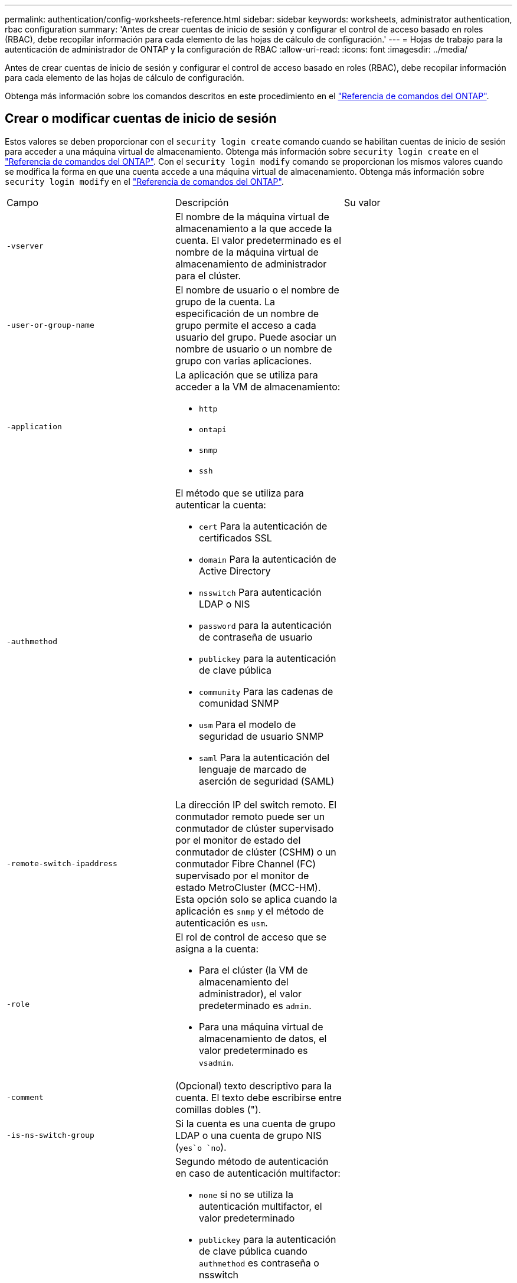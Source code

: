 ---
permalink: authentication/config-worksheets-reference.html 
sidebar: sidebar 
keywords: worksheets, administrator authentication, rbac configuration 
summary: 'Antes de crear cuentas de inicio de sesión y configurar el control de acceso basado en roles (RBAC), debe recopilar información para cada elemento de las hojas de cálculo de configuración.' 
---
= Hojas de trabajo para la autenticación de administrador de ONTAP y la configuración de RBAC
:allow-uri-read: 
:icons: font
:imagesdir: ../media/


[role="lead"]
Antes de crear cuentas de inicio de sesión y configurar el control de acceso basado en roles (RBAC), debe recopilar información para cada elemento de las hojas de cálculo de configuración.

Obtenga más información sobre los comandos descritos en este procedimiento en el link:https://docs.netapp.com/us-en/ontap-cli/["Referencia de comandos del ONTAP"^].



== Crear o modificar cuentas de inicio de sesión

Estos valores se deben proporcionar con el `security login create` comando cuando se habilitan cuentas de inicio de sesión para acceder a una máquina virtual de almacenamiento. Obtenga más información sobre `security login create` en el link:https://docs.netapp.com/us-en/ontap-cli/security-login-create.html["Referencia de comandos del ONTAP"^]. Con el `security login modify` comando se proporcionan los mismos valores cuando se modifica la forma en que una cuenta accede a una máquina virtual de almacenamiento. Obtenga más información sobre `security login modify` en el link:https://docs.netapp.com/us-en/ontap-cli/security-login-modify.html["Referencia de comandos del ONTAP"^].

[cols="3*"]
|===


| Campo | Descripción | Su valor 


 a| 
`-vserver`
 a| 
El nombre de la máquina virtual de almacenamiento a la que accede la cuenta. El valor predeterminado es el nombre de la máquina virtual de almacenamiento de administrador para el clúster.
 a| 



 a| 
`-user-or-group-name`
 a| 
El nombre de usuario o el nombre de grupo de la cuenta. La especificación de un nombre de grupo permite el acceso a cada usuario del grupo. Puede asociar un nombre de usuario o un nombre de grupo con varias aplicaciones.
 a| 



 a| 
`-application`
 a| 
La aplicación que se utiliza para acceder a la VM de almacenamiento:

* `http`
* `ontapi`
* `snmp`
* `ssh`

 a| 



 a| 
`-authmethod`
 a| 
El método que se utiliza para autenticar la cuenta:

* `cert` Para la autenticación de certificados SSL
* `domain` Para la autenticación de Active Directory
* `nsswitch` Para autenticación LDAP o NIS
* `password` para la autenticación de contraseña de usuario
* `publickey` para la autenticación de clave pública
* `community` Para las cadenas de comunidad SNMP
* `usm` Para el modelo de seguridad de usuario SNMP
* `saml` Para la autenticación del lenguaje de marcado de aserción de seguridad (SAML)

 a| 



 a| 
`-remote-switch-ipaddress`
 a| 
La dirección IP del switch remoto. El conmutador remoto puede ser un conmutador de clúster supervisado por el monitor de estado del conmutador de clúster (CSHM) o un conmutador Fibre Channel (FC) supervisado por el monitor de estado MetroCluster (MCC-HM). Esta opción solo se aplica cuando la aplicación es `snmp` y el método de autenticación es `usm`.
 a| 



 a| 
`-role`
 a| 
El rol de control de acceso que se asigna a la cuenta:

* Para el clúster (la VM de almacenamiento del administrador), el valor predeterminado es `admin`.
* Para una máquina virtual de almacenamiento de datos, el valor predeterminado es `vsadmin`.

 a| 



 a| 
`-comment`
 a| 
(Opcional) texto descriptivo para la cuenta. El texto debe escribirse entre comillas dobles (").
 a| 



 a| 
`-is-ns-switch-group`
 a| 
Si la cuenta es una cuenta de grupo LDAP o una cuenta de grupo NIS (`yes`o `no`).
 a| 



 a| 
`-second-authentication-method`
 a| 
Segundo método de autenticación en caso de autenticación multifactor:

* `none` si no se utiliza la autenticación multifactor, el valor predeterminado
* `publickey` para la autenticación de clave pública cuando `authmethod` es contraseña o nsswitch
* `password` para la autenticación de contraseña de usuario cuando la `authmethod` es clave pública
* `nsswitch` para la autenticación de contraseña de usuario cuando authmethod es publickey


El orden de autenticación es siempre la clave pública seguida de la contraseña.
 a| 



 a| 
`-is-ldap-fastbind`
 a| 
A partir de ONTAP 9.11.1, cuando se establece en true, habilita el enlace rápido LDAP para la autenticación nsswitch; el valor predeterminado es false. Para utilizar el enlace rápido de LDAP, el `-authentication-method` valor se debe definir en `nsswitch`. link:../nfs-admin/ldap-fast-bind-nsswitch-authentication-task.html["Utilice el enlace rápido LDAP para la autenticación nsswitch para SVM NFS de ONTAP"].
 a| 

|===


== Configurar la información de seguridad de Cisco Duo

Se proporcionan estos valores con `security login duo create` el comando cuando se habilita la autenticación de dos factores Cisco Duo con inicios de sesión SSH para una máquina virtual de almacenamiento. Obtenga más información sobre `security login duo create` en el link:https://docs.netapp.com/us-en/ontap-cli/security-login-duo-create.html["Referencia de comandos del ONTAP"^].

[cols="3*"]
|===


| Campo | Descripción | Su valor 


 a| 
`-vserver`
 a| 
El equipo virtual de almacenamiento (denominado Vserver en la CLI de ONTAP) al que se aplica la configuración de autenticación Duo.
 a| 



 a| 
`-integration-key`
 a| 
Su clave de integración, obtenida al registrar su aplicación SSH con Duo.
 a| 



 a| 
`-secret-key`
 a| 
Su clave secreta, obtenida al registrar su aplicación SSH con Duo.
 a| 



 a| 
`-api-host`
 a| 
El nombre de host de la API, obtenido al registrar su aplicación SSH con Duo. Por ejemplo:

[listing]
----
api-<HOSTNAME>.duosecurity.com
---- a| 



 a| 
`-fail-mode`
 a| 
En los errores de servicio o configuración que impiden la autenticación Duo, fallan `safe` (permitir acceso) o `secure` (denegar acceso). El valor por defecto es `safe`, lo que significa que la autenticación Duo se omite si falla debido a errores como el acceso al servidor API Duo.
 a| 



 a| 
`-http-proxy`
 a| 
Utilice el proxy HTTP especificado. Si el proxy HTTP requiere autenticación, incluya las credenciales en la URL del proxy. Por ejemplo:

[listing]
----
http-proxy=http://username:password@proxy.example.org:8080
---- a| 



 a| 
`-autopush`
 a| 
 `true`O `false`. El valor por defecto es `false`.  `true`Si , Duo envía automáticamente una solicitud de inicio de sesión push al teléfono del usuario, volviendo a una llamada telefónica si no está disponible la inserción. Tenga en cuenta que esto desactiva efectivamente la autenticación de contraseña.  `false`Si , se le solicita al usuario que elija un método de autenticación.

Cuando se configura con `autopush = true`, se recomienda establecer `max-prompts = 1`.
 a| 



 a| 
`-max-prompts`
 a| 
Si un usuario no se autentica con un segundo factor, Duo solicita al usuario que se autentique de nuevo. Esta opción establece el número máximo de peticiones de datos que Duo muestra antes de denegar el acceso. Debe ser `1` `2` , o `3`. El valor predeterminado es `1`.

Por ejemplo, cuando `max-prompts = 1`, el usuario necesita autenticarse correctamente en la primera petición de datos, mientras que `max-prompts = 2` si , el usuario introduce información incorrecta en la petición de datos inicial, se le pedirá que vuelva a autenticarse.

Cuando se configura con `autopush = true`, se recomienda establecer `max-prompts = 1`.

Para la mejor experiencia, un usuario con solo autenticación publickey siempre tendrá `max-prompts` establecido en `1`.
 a| 



 a| 
`-enabled`
 a| 
Active la autenticación de dos factores Duo. Establecido en `true` de forma predeterminada. Cuando está activada, la autenticación de dos factores Duo se aplica durante el inicio de sesión SSH de acuerdo con los parámetros configurados. Cuando Duo está desactivado (establecido en `false`), la autenticación Duo se ignora.
 a| 



 a| 
`-pushinfo`
 a| 
Esta opción proporciona información adicional en la notificación push, como el nombre de la aplicación o el servicio al que se accede. Esto ayuda a los usuarios a verificar que están iniciando sesión en el servicio correcto y proporciona una capa adicional de seguridad.
 a| 

|===


== Definir funciones personalizadas

Estos valores se proporcionan con el `security login role create` comando al definir un rol personalizado. Obtenga más información sobre `security login role create` en el link:https://docs.netapp.com/us-en/ontap-cli/security-login-role-create.html["Referencia de comandos del ONTAP"^].

[cols="3*"]
|===


| Campo | Descripción | Su valor 


 a| 
`-vserver`
 a| 
(Opcional) Nombre del equipo virtual de almacenamiento (denominado Vserver en la CLI de ONTAP) asociado al rol.
 a| 



 a| 
`-role`
 a| 
El nombre del rol.
 a| 



 a| 
`-cmddirname`
 a| 
El comando o el directorio de comandos al que tiene acceso el rol. Debe escribir los nombres de subdirectorio de comandos entre comillas dobles ("). Por ejemplo, `"volume snapshot"`. Debe introducir `DEFAULT` para especificar todos los directorios de comandos.
 a| 



 a| 
`-access`
 a| 
(Opcional) el nivel de acceso del rol. Para directorios de comandos:

* `none` (el valor predeterminado para los roles personalizados) deniega el acceso a los comandos del directorio de comandos
* `readonly` otorga acceso a los `show` comandos en el directorio de comandos y sus subdirectorios
* `all` otorga acceso a todos los comandos del directorio de comandos y sus subdirectorios


Para comandos _nonintrinsic_ (comandos que no terminan en `create`, , , `modify` `delete` o `show`):

* `none` (el valor predeterminado para los roles personalizados) deniega el acceso al comando
* `readonly` no es aplicable
* `all` otorga acceso al comando


Para conceder o denegar el acceso a comandos intrínsecos, debe especificar el directorio de comandos.
 a| 



 a| 
`-query`
 a| 
(Opcional) el objeto de consulta que se utiliza para filtrar el nivel de acceso, que se especifica en forma de una opción válida para el comando o para un comando en el directorio de comandos. El objeto de consulta debe escribirse entre comillas dobles ("). Por ejemplo, si el directorio de comandos es `volume`, el objeto de consulta `"-aggr aggr0"` habilitaría el acceso `aggr0` sólo para el agregado.
 a| 

|===


== Asociar una clave pública a una cuenta de usuario

Proporciona estos valores con `security login publickey create` el comando al asociar una clave pública SSH a una cuenta de usuario. Obtenga más información sobre `security login publickey create` en el link:https://docs.netapp.com/us-en/ontap-cli/security-login-publickey-create.html["Referencia de comandos del ONTAP"^].

[cols="3*"]
|===


| Campo | Descripción | Su valor 


 a| 
`-vserver`
 a| 
(Opcional) Nombre de la máquina virtual de almacenamiento a la que accede la cuenta.
 a| 



 a| 
`-username`
 a| 
El nombre de usuario de la cuenta. El valor por defecto `admin` , que es el nombre por defecto del administrador del cluster.
 a| 



 a| 
`-index`
 a| 
El número de índice de la clave pública. El valor predeterminado es 0 si la clave es la primera clave que se crea para la cuenta; de lo contrario, el valor predeterminado es uno más que el número de índice más alto existente para la cuenta.
 a| 



 a| 
`-publickey`
 a| 
La clave pública de OpenSSH. La clave debe escribirse entre comillas dobles (").
 a| 



 a| 
`-role`
 a| 
El rol de control de acceso que se asigna a la cuenta.
 a| 



 a| 
`-comment`
 a| 
(Opcional) texto descriptivo para la clave pública. El texto debe escribirse entre comillas dobles (").
 a| 



 a| 
`-x509-certificate`
 a| 
(Opcional) A partir de ONTAP 9.13.1, le permite gestionar la asociación de certificados X,509 con la clave pública SSH.

Cuando asocia un certificado X,509 a la clave pública SSH, ONTAP comprueba el inicio de sesión SSH para ver si este certificado es válido. Si ha caducado o se ha revocado, el inicio de sesión no está permitido y la clave pública SSH asociada está deshabilitada. Los posibles valores son los siguientes:

* `install`: Instale el certificado X,509 codificado PEM especificado y asócielo a la clave pública SSH. Incluya el texto completo del certificado que desea instalar.
* `modify`: Actualizar el certificado X,509 con codificación PEM existente con el certificado especificado y asociarlo con la clave pública SSH. Incluya el texto completo para el nuevo certificado.
* `delete`: Eliminar la asociación de certificados X,509 existente con la clave pública SSH.

 a| 

|===


== Configure los valores globales de autorización dinámica

A partir de ONTAP 9.15,1, proporcione estos valores con el `security dynamic-authorization modify` comando. Obtenga más información sobre `security dynamic-authorization modify` en el link:https://docs.netapp.com/us-en/ontap-cli/security-dynamic-authorization-modify.html["Referencia de comandos del ONTAP"^].

[cols="3*"]
|===


| Campo | Descripción | Su valor 


 a| 
`-vserver`
 a| 
Nombre de la máquina virtual de almacenamiento para la que se debe modificar la configuración de puntuación de confianza. Si omite este parámetro, se usará la configuración de nivel del clúster.
 a| 



 a| 
`-state`
 a| 
El modo de autorización dinámica. Los posibles valores son los siguientes:

* `disabled`: (Predeterminado) La autorización dinámica está desactivada.
* `visibility`: Este modo es útil para probar la autorización dinámica. En este modo, la puntuación de confianza se comprueba con cada actividad restringida, pero no se aplica. Sin embargo, se registra cualquier actividad que hubiera sido denegada o sujeta a problemas de autenticación adicionales.
* `enforced`: Destinado para su uso después de haber completado las pruebas con `visibility` MODE. En este modo, la puntuación de confianza se comprueba con cada actividad restringida y las restricciones de actividad se aplican si se cumplen las condiciones de restricción. El intervalo de supresión también se aplica, lo que evita problemas de autenticación adicionales dentro del intervalo especificado.

 a| 



 a| 
`-suppression-interval`
 a| 
Evita problemas de autenticación adicionales dentro del intervalo especificado. El intervalo está en formato ISO-8601 y acepta valores de 1 minuto a 1 hora inclusive. Si se establece en 0, el intervalo de supresión se desactiva y el usuario siempre se le solicita una comprobación de autenticación si es necesario.
 a| 



 a| 
`-lower-challenge-boundary`
 a| 
El límite inferior del porcentaje de desafío de autenticación multifactor (MFA). El rango válido es de 0 a 99. El valor 100 no es válido, ya que esto hace que se rechacen todas las solicitudes. El valor predeterminado es 0.
 a| 



 a| 
`-upper-challenge-boundary`
 a| 
Límite superior del porcentaje de comprobación de MFA. El rango válido es de 0 a 100. Debe ser igual o mayor que el valor del límite inferior. Un valor de 100 significa que cada solicitud será denegada o sujeta a un desafío de autenticación adicional; no hay solicitudes que se permitan sin un desafío. El valor predeterminado es 90.
 a| 

|===


== Instale un certificado digital de servidor firmado por CA

Proporciona estos valores con el `security certificate generate-csr` comando cuando se genera una solicitud de firma de certificación digital (CSR) para su uso en la autenticación de una máquina virtual de almacenamiento como un servidor SSL. Obtenga más información sobre `security certificate generate-csr` en el link:https://docs.netapp.com/us-en/ontap-cli/security-certificate-generate-csr.html["Referencia de comandos del ONTAP"^].

[cols="3*"]
|===


| Campo | Descripción | Su valor 


 a| 
`-common-name`
 a| 
El nombre del certificado, que es un nombre de dominio completo (FQDN) o un nombre común personalizado.
 a| 



 a| 
`-size`
 a| 
El número de bits de la clave privada. Cuanto mayor sea el valor, más segura será la clave. El valor predeterminado es `2048`. Los valores posibles son `512`, `1024`, `1536` y `2048`.
 a| 



 a| 
`-country`
 a| 
El país de la máquina virtual de almacenamiento, en un código de dos letras. El valor predeterminado es `US`. Para obtener una lista de códigos, consulte la link:https://docs.netapp.com/us-en/ontap-cli/index.html["Referencia de comandos del ONTAP"^].
 a| 



 a| 
`-state`
 a| 
El estado o la provincia de la máquina virtual de almacenamiento.
 a| 



 a| 
`-locality`
 a| 
La localidad de la máquina virtual de almacenamiento.
 a| 



 a| 
`-organization`
 a| 
La organización de la máquina virtual de almacenamiento.
 a| 



 a| 
`-unit`
 a| 
La unidad de la organización de la máquina virtual de almacenamiento.
 a| 



 a| 
`-email-addr`
 a| 
La dirección de correo electrónico del administrador de contacto para la máquina virtual de almacenamiento.
 a| 



 a| 
`-hash-function`
 a| 
Función de hash criptográfico para firmar el certificado. El valor predeterminado es `SHA256`. Los valores posibles son `SHA1` `SHA256` , y `MD5`.
 a| 

|===
Proporciona estos valores con `security certificate install` el comando al instalar un certificado digital firmado por CA para usarlo en la autenticación del clúster o de la máquina virtual de almacenamiento como un servidor SSL. En la siguiente tabla solo se muestran las opciones relevantes para la configuración de la cuenta. Obtenga más información sobre `security certificate install` en el link:https://docs.netapp.com/us-en/ontap-cli/security-certificate-install.html["Referencia de comandos del ONTAP"^].

[cols="3*"]
|===


| Campo | Descripción | Su valor 


 a| 
`-vserver`
 a| 
Nombre de la máquina virtual de almacenamiento en la que se va a instalar el certificado.
 a| 



 a| 
`-type`
 a| 
El tipo de certificado:

* `server` para certificados de servidor y certificados intermedios
* `client-ca` Para el certificado de clave pública de la CA raíz del cliente SSL
* `server-ca` Para el certificado de clave pública de la CA raíz del servidor SSL del que ONTAP es cliente
* `client` Para un certificado digital autofirmado o firmado por CA y una clave privada para ONTAP como cliente SSL

 a| 

|===


== Configurar el acceso al controlador de dominio de Active Directory

Estos valores se proporcionan con el `security login domain-tunnel create` comando cuando ya se configuró un servidor SMB para una máquina virtual de almacenamiento de datos y se desea configurar la máquina virtual de almacenamiento como una puerta de enlace o _túnel_ para el acceso de la controladora de dominio de Active Directory al clúster. Obtenga más información sobre `security login domain-tunnel create` en el link:https://docs.netapp.com/us-en/ontap-cli/security-login-domain-tunnel-create.html["Referencia de comandos del ONTAP"^].

[cols="3*"]
|===


| Campo | Descripción | Su valor 


 a| 
`-vserver`
 a| 
El nombre de la máquina virtual de almacenamiento para la que se configuró el servidor SMB.
 a| 

|===
Proporciona estos valores con `vserver active-directory create` el comando cuando no se configuró un servidor SMB y desea crear una cuenta de equipo virtual de almacenamiento en el dominio de Active Directory. Obtenga más información sobre `vserver active-directory create` en el link:https://docs.netapp.com/us-en/ontap-cli/vserver-active-directory-create.html["Referencia de comandos del ONTAP"^].

[cols="3*"]
|===


| Campo | Descripción | Su valor 


 a| 
`-vserver`
 a| 
Nombre de la máquina virtual de almacenamiento para la que desea crear una cuenta de equipo de Active Directory.
 a| 



 a| 
`-account-name`
 a| 
Nombre NetBIOS de la cuenta de equipo.
 a| 



 a| 
`-domain`
 a| 
El nombre de dominio completo (FQDN).
 a| 



 a| 
`-ou`
 a| 
La unidad organizativa del dominio. El valor predeterminado es `CN=Computers`. ONTAP agrega este valor al nombre de dominio para producir el nombre distintivo de Active Directory.
 a| 

|===


== Configurar el acceso a servidores LDAP o NIS

Debe proporcionar estos valores con `vserver services name-service ldap client create` el comando al crear una configuración de cliente LDAP para la máquina virtual de almacenamiento. Obtenga más información sobre `vserver services name-service ldap client create` en el link:https://docs.netapp.com/us-en/ontap-cli/vserver-services-name-service-ldap-client-create.html["Referencia de comandos del ONTAP"^].

En la tabla siguiente solo se muestran las opciones relevantes para la configuración de la cuenta:

[cols="3*"]
|===


| Campo | Descripción | Su valor 


 a| 
`-vserver`
 a| 
El nombre de la máquina virtual de almacenamiento para la configuración del cliente.
 a| 



 a| 
`-client-config`
 a| 
El nombre de la configuración del cliente.
 a| 



 a| 
`-ldap-servers`
 a| 
Lista separada por comas de direcciones IP y nombres de host para los servidores LDAP a los que se conecta el cliente.
 a| 



 a| 
`-schema`
 a| 
Esquema que utiliza el cliente para realizar consultas LDAP.
 a| 



 a| 
`-use-start-tls`
 a| 
Si el cliente utiliza Start TLS para cifrar la comunicación con el servidor LDAP (`true`o `false`).

[NOTE]
====
Start TLS solo es compatible para el acceso a las máquinas virtuales de almacenamiento de datos. No se admite para el acceso a las máquinas virtuales de almacenamiento de administradores.

==== a| 

|===
Proporciona estos valores con `vserver services name-service ldap create` el comando al asociar una configuración de cliente LDAP a la máquina virtual de almacenamiento. Obtenga más información sobre `vserver services name-service ldap create` en el link:https://docs.netapp.com/us-en/ontap-cli/vserver-services-name-service-ldap-create.html["Referencia de comandos del ONTAP"^].

[cols="3*"]
|===


| Campo | Descripción | Su valor 


 a| 
`-vserver`
 a| 
Nombre de la máquina virtual de almacenamiento a la que se asociará la configuración del cliente.
 a| 



 a| 
`-client-config`
 a| 
El nombre de la configuración del cliente.
 a| 



 a| 
`-client-enabled`
 a| 
Si la máquina virtual de almacenamiento puede utilizar la configuración de cliente LDAP (`true`o `false`).
 a| 

|===
Estos valores se proporcionan con `vserver services name-service nis-domain create` el comando al crear una configuración de dominio NIS en una máquina virtual de almacenamiento. Obtenga más información sobre `vserver services name-service nis-domain create` en el link:https://docs.netapp.com/us-en/ontap-cli/vserver-services-name-service-nis-domain-create.html["Referencia de comandos del ONTAP"^].

[cols="3*"]
|===


| Campo | Descripción | Su valor 


 a| 
`-vserver`
 a| 
Nombre de la máquina virtual de almacenamiento en la que se creará la configuración del dominio.
 a| 



 a| 
`-domain`
 a| 
El nombre del dominio.
 a| 



 a| 
`-nis-servers`
 a| 
Lista separada por comas de direcciones IP y nombres de host para los servidores NIS que utiliza la configuración de dominio.
 a| 

|===
Estos valores se proporcionan con el `vserver services name-service ns-switch create` comando cuando se especifica el orden de búsqueda para los orígenes del servicio de nombres. Obtenga más información sobre `vserver services name-service ns-switch create` en el link:https://docs.netapp.com/us-en/ontap-cli/vserver-services-name-service-ns-switch-create.html["Referencia de comandos del ONTAP"^].

[cols="3*"]
|===


| Campo | Descripción | Su valor 


 a| 
`-vserver`
 a| 
Nombre de la máquina virtual de almacenamiento en la que se va a configurar el orden de consulta del servicio de nombres.
 a| 



 a| 
`-database`
 a| 
La base de datos del servicio de nombres:

* `hosts` Para archivos y servicios de nombres DNS
* `group` Para archivos, LDAP y servicios de nombres NIS
* `passwd` Para archivos, LDAP y servicios de nombres NIS
* `netgroup` Para archivos, LDAP y servicios de nombres NIS
* `namemap` Para los archivos y los servicios de nombres LDAP

 a| 



 a| 
`-sources`
 a| 
El orden en el que buscar fuentes de servicio de nombres (en una lista separada por comas):

* `files`
* `dns`
* `ldap`
* `nis`

 a| 

|===


== Configure el acceso SAML

A partir de ONTAP 9.3, es posible proporcionar estos valores con el `security saml-sp create` comando para configurar la autenticación SAML. Obtenga más información sobre `security saml-sp create` en el link:https://docs.netapp.com/us-en/ontap-cli/security-saml-sp-create.html["Referencia de comandos del ONTAP"^].

[cols="3*"]
|===


| Campo | Descripción | Su valor 


 a| 
`-idp-uri`
 a| 
La dirección FTP o la dirección HTTP del host del proveedor de identidades (IDP) desde el que se pueden descargar los metadatos de IDP.
 a| 



 a| 
`-sp-host`
 a| 
El nombre de host o la dirección IP del host del proveedor de servicios SAML (sistema ONTAP). De manera predeterminada, se utiliza la dirección IP de la LIF de administración del clúster.
 a| 



 a| 
`-cert-ca` y `-cert-serial`, o. `-cert-common-name`
 a| 
Los detalles del certificado de servidor del host del proveedor de servicios (sistema ONTAP). Puede introducir la entidad emisora de certificados (CA) del proveedor de servicios y el número de serie del certificado o el nombre común del certificado del servidor.
 a| 



 a| 
`-verify-metadata-server`
 a| 
Si la identidad del servidor de metadatos de IdP debe ser validada  `true` o `false`). Lo mejor es establecer siempre este valor en `true`.
 a| 

|===